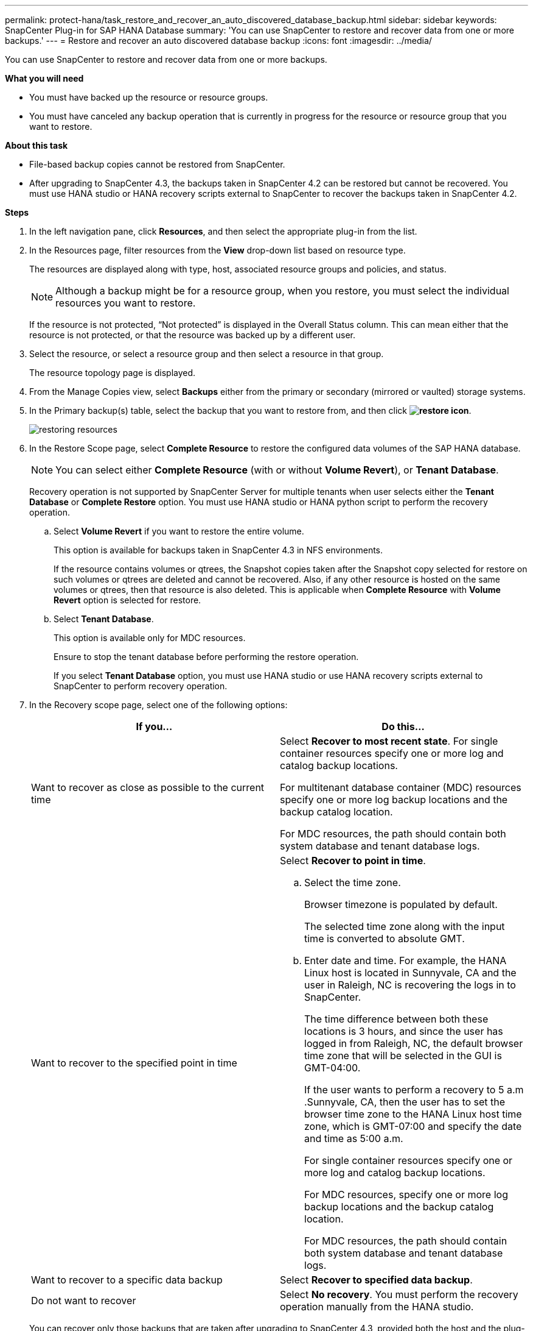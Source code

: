---
permalink: protect-hana/task_restore_and_recover_an_auto_discovered_database_backup.html
sidebar: sidebar
keywords: SnapCenter Plug-in for SAP HANA Database
summary: 'You can use SnapCenter to restore and recover data from one or more backups.'
---
= Restore and recover an auto discovered database backup
:icons: font
:imagesdir: ../media/

[.lead]
You can use SnapCenter to restore and recover data from one or more backups.

*What you will need*

* You must have backed up the resource or resource groups.
* You must have canceled any backup operation that is currently in progress for the resource or resource group that you want to restore.

*About this task*

* File-based backup copies cannot be restored from SnapCenter.
* After upgrading to SnapCenter 4.3, the backups taken in SnapCenter 4.2 can be restored but cannot be recovered. You must use HANA studio or HANA recovery scripts external to SnapCenter to recover the backups taken in SnapCenter 4.2.

*Steps*

. In the left navigation pane, click *Resources*, and then select the appropriate plug-in from the list.
. In the Resources page, filter resources from the *View* drop-down list based on resource type.
+
The resources are displayed along with type, host, associated resource groups and policies, and status.
+
NOTE: Although a backup might be for a resource group, when you restore, you must select the individual resources you want to restore.
+
If the resource is not protected, "`Not protected`" is displayed in the Overall Status column. This can mean either that the resource is not protected, or that the resource was backed up by a different user.

. Select the resource, or select a resource group and then select a resource in that group.
+
The resource topology page is displayed.

. From the Manage Copies view, select *Backups* either from the primary or secondary (mirrored or vaulted) storage systems.
. In the Primary backup(s) table, select the backup that you want to restore from, and then click *image:../media/restore_icon.gif[restore icon]*.
+
image::../media/restoring_resource.gif[restoring resources]

. In the Restore Scope page, select *Complete Resource* to restore the configured data volumes of the SAP HANA database.
+
NOTE: You can select either *Complete Resource* (with or without *Volume Revert*), or *Tenant Database*.
+
Recovery operation is not supported by SnapCenter Server for multiple tenants when user selects either the *Tenant Database* or *Complete Restore* option. You must use HANA studio or HANA python script to perform the recovery operation.

 .. Select *Volume Revert* if you want to restore the entire volume.
+
This option is available for backups taken in SnapCenter 4.3 in NFS environments.
+
If the resource contains volumes or qtrees, the Snapshot copies taken after the Snapshot copy selected for restore on such volumes or qtrees are deleted and cannot be recovered. Also, if any other resource is hosted on the same volumes or qtrees, then that resource is also deleted. This is applicable when *Complete Resource* with *Volume Revert* option is selected for restore.

 .. Select *Tenant Database*.
+
This option is available only for MDC resources.
+
Ensure to stop the tenant database before performing the restore operation.
+
If you select *Tenant Database* option, you must use HANA studio or use HANA recovery scripts external to SnapCenter to perform recovery operation.

. In the Recovery scope page, select one of the following options:
+
|===
| If you...| Do this...

a|
Want to recover as close as possible to the current time
a|
Select *Recover to most recent state*.     For single container resources specify one or more log and catalog backup locations.

For multitenant database container (MDC) resources specify one or more log backup locations and the backup catalog location.

For MDC resources, the path should contain both system database and tenant database logs.
a|
Want to recover to the specified point in time
a|
Select *Recover to point in time*.

 .. Select the time zone.
+
Browser timezone is populated by default.
+
The selected time zone along with the input time is converted to absolute GMT.

 .. Enter date and time.
For example, the HANA Linux host is located in Sunnyvale, CA and the user in Raleigh, NC is recovering the logs in to SnapCenter.

+
The time difference between both these locations is 3 hours, and since the user has logged in from Raleigh, NC, the default browser time zone that will be selected in the GUI is GMT-04:00.
+
If the user wants to perform a recovery to 5 a.m .Sunnyvale, CA, then the user has to set the browser time zone to the HANA Linux host time zone, which is GMT-07:00 and specify the date and time as 5:00 a.m.
+
For single container resources specify one or more log and catalog backup locations.
+
For MDC resources, specify one or more log backup locations and the backup catalog location.
+
For MDC resources, the path should contain both system database and tenant database logs.
a|
Want to recover to a specific data backup
a|
Select *Recover to specified data backup*.
a|
Do not want to recover
a|
Select *No recovery*.    You must perform the recovery operation manually from the HANA studio.
|===
You can recover only those backups that are taken after upgrading to SnapCenter 4.3, provided both the host and the plug-in are upgraded to SnapCenter 4.3, and the backups selected for restore are taken after the resource is converted or discovered as auto discovered resource.

. In the Pre ops page, enter pre restore and unmount commands to run before performing a restore job.
+
Unmount commands are not available for auto discovered resources.

. In the Post ops page, enter mount and post restore commands to run after performing a restore job.
+
Mount commands are not available for auto discovered resources.

. In the Notification page, from the *Email preference* drop-down list, select the scenarios in which you want to send the emails.
+
You must also specify the sender and receiver email addresses and the subject of the email. SMTP must also be configured on the *Settings* > *Global Settings* page.

. Review the summary, and then click *Finish*.
. Monitor the operation progress by clicking *Monitor* > *Jobs*.
